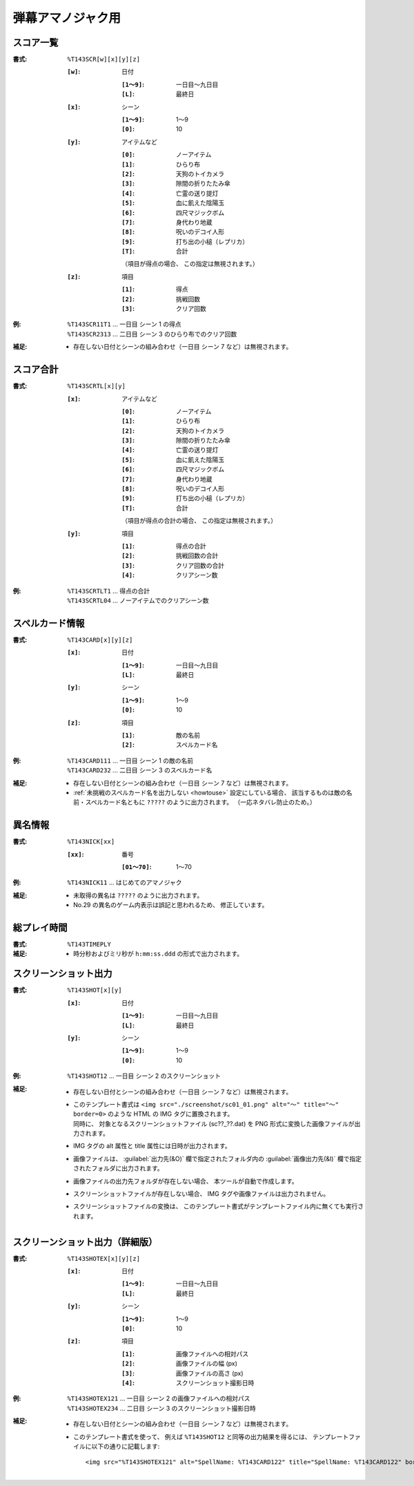 .. _Th143Formats:

弾幕アマノジャク用
==================

.. _T143SCR:

スコア一覧
----------

:書式: ``%T143SCR[w][x][y][z]``

    :``[w]``: 日付

        :``[1～9]``: 一日目～九日目
        :``[L]``:    最終日

    :``[x]``: シーン

        :``[1～9]``: 1～9
        :``[0]``:    10

    :``[y]``: アイテムなど

        :``[0]``: ノーアイテム
        :``[1]``: ひらり布
        :``[2]``: 天狗のトイカメラ
        :``[3]``: 隙間の折りたたみ傘
        :``[4]``: 亡霊の送り提灯
        :``[5]``: 血に飢えた陰陽玉
        :``[6]``: 四尺マジックボム
        :``[7]``: 身代わり地蔵
        :``[8]``: 呪いのデコイ人形
        :``[9]``: 打ち出の小槌（レプリカ）
        :``[T]``: 合計

        （項目が得点の場合、 この指定は無視されます。）

    :``[z]``: 項目

        :``[1]``: 得点
        :``[2]``: 挑戦回数
        :``[3]``: クリア回数

:例:
    | ``%T143SCR11T1`` ... 一日目 シーン 1 の得点
    | ``%T143SCR2313`` ... 二日目 シーン 3 のひらり布でのクリア回数

:補足:
    - 存在しない日付とシーンの組み合わせ（一日目 シーン 7 など）は無視されます。

.. _T143SCRTL:

スコア合計
----------

:書式: ``%T143SCRTL[x][y]``

    :``[x]``: アイテムなど

        :``[0]``: ノーアイテム
        :``[1]``: ひらり布
        :``[2]``: 天狗のトイカメラ
        :``[3]``: 隙間の折りたたみ傘
        :``[4]``: 亡霊の送り提灯
        :``[5]``: 血に飢えた陰陽玉
        :``[6]``: 四尺マジックボム
        :``[7]``: 身代わり地蔵
        :``[8]``: 呪いのデコイ人形
        :``[9]``: 打ち出の小槌（レプリカ）
        :``[T]``: 合計

        （項目が得点の合計の場合、 この指定は無視されます。）

    :``[y]``: 項目

        :``[1]``: 得点の合計
        :``[2]``: 挑戦回数の合計
        :``[3]``: クリア回数の合計
        :``[4]``: クリアシーン数

:例:
    | ``%T143SCRTLT1`` ... 得点の合計
    | ``%T143SCRTL04`` ... ノーアイテムでのクリアシーン数

.. _T143CARD:

スペルカード情報
----------------

:書式: ``%T143CARD[x][y][z]``

    :``[x]``: 日付

        :``[1～9]``: 一日目～九日目
        :``[L]``:    最終日

    :``[y]``: シーン

        :``[1～9]``: 1～9
        :``[0]``:    10

    :``[z]``: 項目

        :``[1]``: 敵の名前
        :``[2]``: スペルカード名

:例:
    | ``%T143CARD111`` ... 一日目 シーン 1 の敵の名前
    | ``%T143CARD232`` ... 二日目 シーン 3 のスペルカード名

:補足:
    - 存在しない日付とシーンの組み合わせ（一日目 シーン 7 など）は無視されます。
    - :ref:`未挑戦のスペルカード名を出力しない <howtouse>` 設定にしている場合、
      該当するものは敵の名前・スペルカード名ともに ``?????``
      のように出力されます。 （一応ネタバレ防止のため。）

.. _T143NICK:

異名情報
--------

:書式: ``%T143NICK[xx]``

    :``[xx]``: 番号

        :``[01～70]``: 1～70

:例:
    | ``%T143NICK11`` ... はじめてのアマノジャク

:補足:
    - 未取得の異名は ``?????`` のように出力されます。
    - No.29 の異名のゲーム内表示は誤記と思われるため、 修正しています。

.. _T143TIMEPLY:

総プレイ時間
------------

:書式: ``%T143TIMEPLY``
:補足: - 時分秒およびミリ秒が ``h:mm:ss.ddd`` の形式で出力されます。

.. _T143SHOT:

スクリーンショット出力
----------------------

:書式: ``%T143SHOT[x][y]``

    :``[x]``: 日付

        :``[1～9]``: 一日目～九日目
        :``[L]``:    最終日

    :``[y]``: シーン

        :``[1～9]``: 1～9
        :``[0]``:    10

:例:
    | ``%T143SHOT12`` ... 一日目 シーン 2 のスクリーンショット

:補足:
    - 存在しない日付とシーンの組み合わせ（一日目 シーン 7 など）は無視されます。
    - | このテンプレート書式は
        ``<img src="./screenshot/sc01_01.png" alt="～" title="～" border=0>``
        のような HTML の IMG タグに置換されます。
      | 同時に、 対象となるスクリーンショットファイル (sc??\_??.dat) を PNG
        形式に変換した画像ファイルが出力されます。
    - IMG タグの alt 属性と title 属性には日時が出力されます。
    - 画像ファイルは、 :guilabel:`出力先(&O)` 欄で指定されたフォルダ内の
      :guilabel:`画像出力先(&I)` 欄で指定されたフォルダに出力されます。
    - 画像ファイルの出力先フォルダが存在しない場合、
      本ツールが自動で作成します。
    - スクリーンショットファイルが存在しない場合、
      IMG タグや画像ファイルは出力されません。
    - スクリーンショットファイルの変換は、
      このテンプレート書式がテンプレートファイル内に無くても実行されます。

.. _T143SHOTEX:

スクリーンショット出力（詳細版）
--------------------------------

.. highlight:: html

:書式: ``%T143SHOTEX[x][y][z]``

    :``[x]``: 日付

        :``[1～9]``: 一日目～九日目
        :``[L]``:    最終日

    :``[y]``: シーン

        :``[1～9]``: 1～9
        :``[0]``:    10

    :``[z]``: 項目

        :``[1]``: 画像ファイルへの相対パス
        :``[2]``: 画像ファイルの幅 (px)
        :``[3]``: 画像ファイルの高さ (px)
        :``[4]``: スクリーンショット撮影日時

:例:
    | ``%T143SHOTEX121`` ... 一日目 シーン 2 の画像ファイルへの相対パス
    | ``%T143SHOTEX234`` ... 二日目 シーン 3 のスクリーンショット撮影日時

:補足:
    - 存在しない日付とシーンの組み合わせ（一日目 シーン 7 など）は無視されます。
    - このテンプレート書式を使って、 例えば ``%T143SHOT12``
      と同等の出力結果を得るには、
      テンプレートファイルに以下の通りに記載します: ::

        <img src="%T143SHOTEX121" alt="SpellName: %T143CARD122" title="SpellName: %T143CARD122" border=0>
